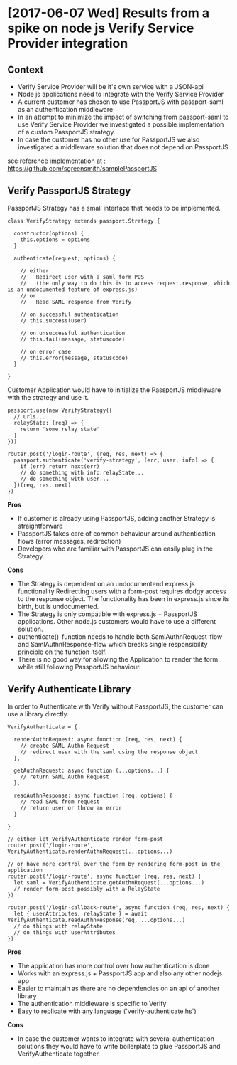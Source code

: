 * [2017-06-07 Wed] Results from a spike on node js Verify Service Provider integration

** Context

- Verify Service Provider will be it's own service with a JSON-api
- Node js applications need to integrate with the Verify Service Provider
- A current customer has chosen to use PassportJS with passport-saml as an authentication middleware
- In an attempt to minimize the impact of switching from passport-saml to use Verify Service Provider
  we investigated a possible implementation of a custom PassportJS strategy.
- In case the customer has no other use for PassportJS we also investigated a middleware solution that
  does not depend on PassportJS

see reference implementation at : https://github.com/sgreensmith/samplePassportJS

** Verify PassportJS Strategy

PassportJS Strategy has a small interface that needs to be implemented.

#+BEGIN_SRC
class VerifyStrategy extends passport.Strategy {

  constructor(options) {
    this.options = options
  }

  authenticate(request, options) {

    // either
    //   Redirect user with a saml form POS
    //   (the only way to do this is to access request.response, which is an undocumented feature of express.js)
    // or
    //   Read SAML response from Verify

    // on successful authentication
    // this.success(user)

    // on unsuccessful authentication
    // this.fail(message, statuscode)

    // on error case
    // this.error(message, statuscode)
  }

}
#+END_SRC

Customer Application would have to initialize the PassportJS middleware with the strategy and use it.

#+BEGIN_SRC
passport.use(new VerifyStrategy({
  // urls...
  relayState: (req) => {
    return 'some relay state'
  }
}))

router.post('/login-route', (req, res, next) => {
  passport.authenticate('verify-strategy', (err, user, info) => {
    if (err) return next(err)
    // do something with info.relayState...
    // do something with user...
  })(req, res, next)
})
#+END_SRC

*Pros*
- If customer is already using PassportJS, adding another Strategy is straightforward
- PassportJS takes care of common behaviour around authentication flows (error messages, redirection)
- Developers who are familiar with PassportJS can easily plug in the Strategy.

*Cons*

- The Strategy is dependent on an undocumentend express.js functionality
  Redirecting users with a form-post requires dodgy access to the response object.
  The functionality has been in express.js since its birth, but is undocumented.
- The Strategy is only compatible with express.js + PassportJS applications.
  Other node.js customers would have to use a different solution.
- authenticate()-function needs to handle both SamlAuthnRequest-flow and SamlAuthnResponse-flow
  which breaks single responsibility principle on the function itself.
- There is no good way for allowing the Application to render the form while still following
  PassportJS behaviour.

** Verify Authenticate Library

In order to Authenticate with Verify without PassportJS, the customer can use a library directly.

#+BEGIN_SRC
VerifyAuthenticate = {

  renderAuthnRequest: async function (req, res, next) {
    // create SAML Authn Request
    // redirect user with the saml using the response object
  },

  getAuthnRequest: async function (...options...) {
    // return SAML Authn Request
  },

  readAuthnResponse: async function (req, options) {
    // read SAML from request
    // return user or throw an error
  }

}
#+END_SRC

#+BEGIN_SRC
// either let VerifyAuthenticate render form-post
router.post('/login-route', VerifyAuthenticate.renderAuthnRequest(...options...)

// or have more control over the form by rendering form-post in the application
router.post('/login-route', async function (req, res, next) {
  let saml = VerifyAuthenticate.getAuthnRequest(...options...)
  // render form-post possibly with a RelayState
})

router.post('/login-callback-route', async function (req, res, next) {
  let { userAttributes, relayState } = await VerifyAuthenticate.readAuthnResponse(req, ...options...)
  // do things with relayState
  // do things with userAttributes
})
#+END_SRC

*Pros*
- The application has more control over how authentication is done
- Works with an express.js + PassportJS app and also any other nodejs app
- Easier to maintain as there are no dependencies on an api of another library
- The authentication middleware is specific to Verify
- Easy to replicate with any language (`verify-authenticate.hs`)

*Cons* 
- In case the customer wants to integrate with several authentication solutions
  they would have to write boilerplate to glue PassportJS and VerifyAuthenticate together.


